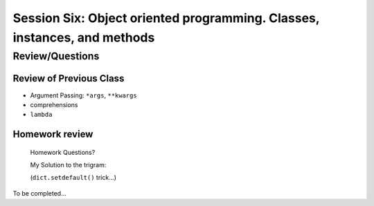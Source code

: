 
.. Foundations 2: Python slides file, created by
   hieroglyph-quickstart on Wed Apr  2 18:42:06 2014.

*************************************************************************
Session Six: Object oriented programming. Classes, instances, and methods
*************************************************************************


================
Review/Questions
================

Review of Previous Class
------------------------

* Argument Passing: ``*args``, ``**kwargs``
* comprehensions
* ``lambda``


Homework review
---------------
  
  Homework Questions?
  
  My Solution to the trigram:
  
  (``dict.setdefault()``  trick...)
  

To be completed...

